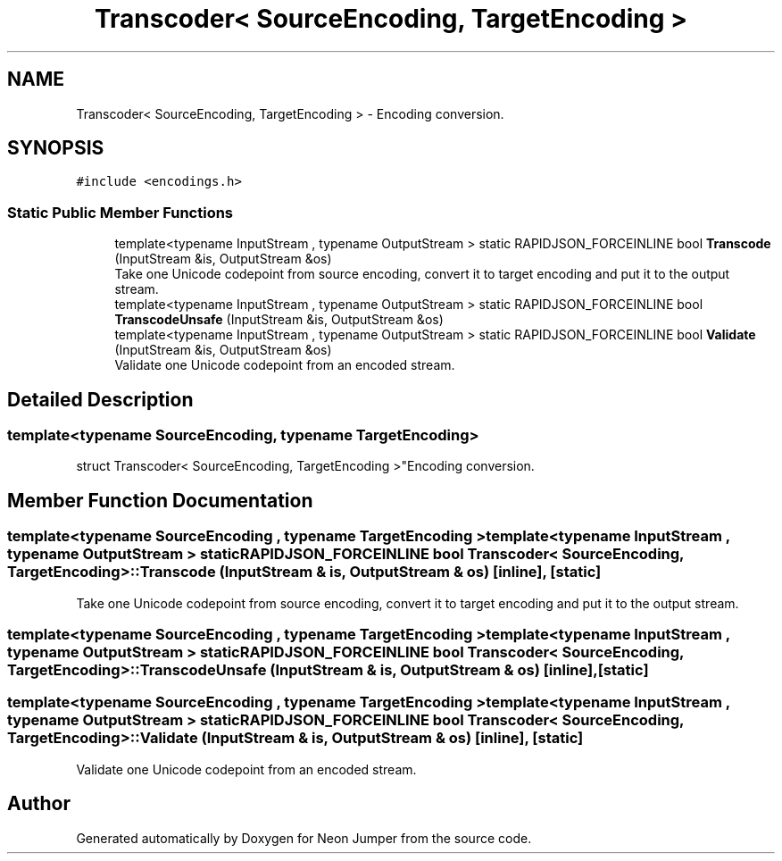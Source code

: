 .TH "Transcoder< SourceEncoding, TargetEncoding >" 3 "Fri Jan 21 2022" "Neon Jumper" \" -*- nroff -*-
.ad l
.nh
.SH NAME
Transcoder< SourceEncoding, TargetEncoding > \- Encoding conversion\&.  

.SH SYNOPSIS
.br
.PP
.PP
\fC#include <encodings\&.h>\fP
.SS "Static Public Member Functions"

.in +1c
.ti -1c
.RI "template<typename InputStream , typename OutputStream > static RAPIDJSON_FORCEINLINE bool \fBTranscode\fP (InputStream &is, OutputStream &os)"
.br
.RI "Take one Unicode codepoint from source encoding, convert it to target encoding and put it to the output stream\&. "
.ti -1c
.RI "template<typename InputStream , typename OutputStream > static RAPIDJSON_FORCEINLINE bool \fBTranscodeUnsafe\fP (InputStream &is, OutputStream &os)"
.br
.ti -1c
.RI "template<typename InputStream , typename OutputStream > static RAPIDJSON_FORCEINLINE bool \fBValidate\fP (InputStream &is, OutputStream &os)"
.br
.RI "Validate one Unicode codepoint from an encoded stream\&. "
.in -1c
.SH "Detailed Description"
.PP 

.SS "template<typename SourceEncoding, typename TargetEncoding>
.br
struct Transcoder< SourceEncoding, TargetEncoding >"Encoding conversion\&. 
.SH "Member Function Documentation"
.PP 
.SS "template<typename SourceEncoding , typename TargetEncoding > template<typename InputStream , typename OutputStream > static RAPIDJSON_FORCEINLINE bool \fBTranscoder\fP< SourceEncoding, TargetEncoding >::Transcode (InputStream & is, OutputStream & os)\fC [inline]\fP, \fC [static]\fP"

.PP
Take one Unicode codepoint from source encoding, convert it to target encoding and put it to the output stream\&. 
.SS "template<typename SourceEncoding , typename TargetEncoding > template<typename InputStream , typename OutputStream > static RAPIDJSON_FORCEINLINE bool \fBTranscoder\fP< SourceEncoding, TargetEncoding >::TranscodeUnsafe (InputStream & is, OutputStream & os)\fC [inline]\fP, \fC [static]\fP"

.SS "template<typename SourceEncoding , typename TargetEncoding > template<typename InputStream , typename OutputStream > static RAPIDJSON_FORCEINLINE bool \fBTranscoder\fP< SourceEncoding, TargetEncoding >::Validate (InputStream & is, OutputStream & os)\fC [inline]\fP, \fC [static]\fP"

.PP
Validate one Unicode codepoint from an encoded stream\&. 

.SH "Author"
.PP 
Generated automatically by Doxygen for Neon Jumper from the source code\&.
